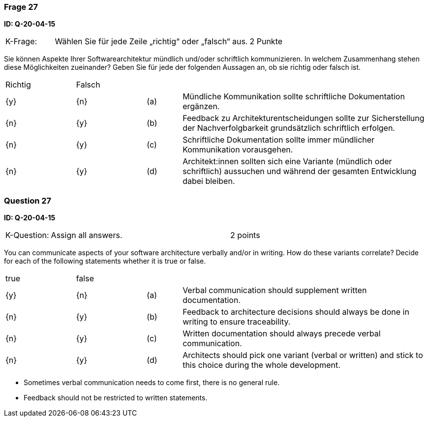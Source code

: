 // tag::DE[]
=== Frage 27
**ID: Q-20-04-15**

[cols="2,8,2", frame=ends, grid=rows]
|===
|K-Frage:
|Wählen Sie für jede Zeile „richtig“ oder „falsch“ aus.
| 2 Punkte
|===

Sie können Aspekte Ihrer Softwarearchitektur mündlich und/oder schriftlich kommunizieren.
In welchem Zusammenhang stehen diese Möglichkeiten zueinander?
Geben Sie für jede der folgenden Aussagen an, ob sie richtig oder falsch ist.


[cols="2a,2a,1, 7", frame=none, grid=none]
|===

| Richtig
| Falsch
|
|

| {y}
| {n}
| (a)
| Mündliche Kommunikation sollte schriftliche Dokumentation ergänzen.

| {n}
| {y}
| (b)
| Feedback zu Architekturentscheidungen sollte zur Sicherstellung der Nachverfolgbarkeit grundsätzlich schriftlich erfolgen.

| {n}
| {y}
| (c)
| Schriftliche Dokumentation sollte immer mündlicher Kommunikation vorausgehen.

| {n}
| {y}
| (d)
| Architekt:innen sollten sich eine Variante (mündlich oder schriftlich) aussuchen und während der gesamten Entwicklung dabei bleiben.
|===

// end::DE[]

// tag::EN[]
=== Question 27
**ID: Q-20-04-15**

[cols="2,8,2", frame=ends, grid=rows]
|===
| K-Question:
| Assign all answers.
| 2 points
|===

You can communicate aspects of your software architecture verbally and/or in writing.
How do these variants correlate?
Decide for each of the following statements whether it is true or false.


[cols="2a,2a,1, 7", frame=none, grid=none]
|===

| true
| false
|
|

| {y}
| {n}
| (a)
| Verbal communication should supplement written documentation.

| {n}
| {y}
| (b)
| Feedback to architecture decisions should always be done in writing to ensure traceability.

| {n}
| {y}
| (c)
| Written documentation should always precede verbal communication.

| {n}
| {y}
| (d)
| Architects should pick one variant (verbal or written) and stick to this choice during the whole development.
|===

// end::EN[]

// tag::EXPLANATION[]
* Sometimes verbal communication needs to come first, there is no general rule.
* Feedback should not be restricted to written statements.

// end::EXPLANATION[]

